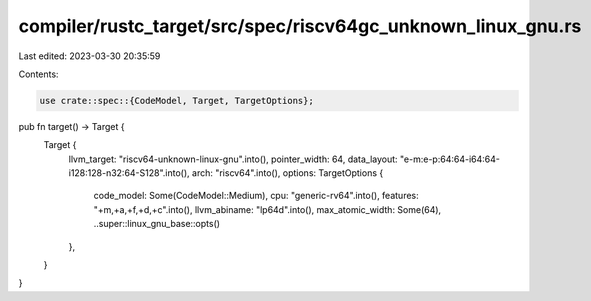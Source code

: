 compiler/rustc_target/src/spec/riscv64gc_unknown_linux_gnu.rs
=============================================================

Last edited: 2023-03-30 20:35:59

Contents:

.. code-block:: rs

    use crate::spec::{CodeModel, Target, TargetOptions};

pub fn target() -> Target {
    Target {
        llvm_target: "riscv64-unknown-linux-gnu".into(),
        pointer_width: 64,
        data_layout: "e-m:e-p:64:64-i64:64-i128:128-n32:64-S128".into(),
        arch: "riscv64".into(),
        options: TargetOptions {
            code_model: Some(CodeModel::Medium),
            cpu: "generic-rv64".into(),
            features: "+m,+a,+f,+d,+c".into(),
            llvm_abiname: "lp64d".into(),
            max_atomic_width: Some(64),
            ..super::linux_gnu_base::opts()
        },
    }
}


